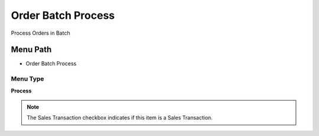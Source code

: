 
.. _functional-guide/menu/menu-order-batch-process:

===================
Order Batch Process
===================

Process Orders in Batch

Menu Path
=========


* Order Batch Process

Menu Type
---------
\ **Process**\ 

.. note::
    The Sales Transaction checkbox indicates if this item is a Sales Transaction.


.. seealso::
    :ref:`functional-guide/process/process-c_order-batchprocess`
